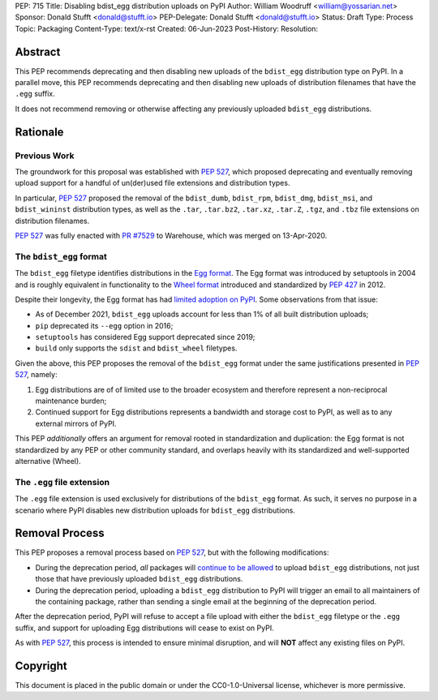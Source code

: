 PEP: 715
Title: Disabling bdist_egg distribution uploads on PyPI
Author: William Woodruff <william@yossarian.net>
Sponsor: Donald Stufft <donald@stufft.io>
PEP-Delegate: Donald Stufft <donald@stufft.io>
Status: Draft
Type: Process
Topic: Packaging
Content-Type: text/x-rst
Created: 06-Jun-2023
Post-History:
Resolution:

Abstract
========

This PEP recommends deprecating and then disabling new uploads of the
``bdist_egg`` distribution type on PyPI. In a parallel move, this PEP recommends
deprecating and then disabling new uploads of distribution filenames that have
the ``.egg`` suffix.

It does not recommend removing or otherwise affecting any previously
uploaded ``bdist_egg`` distributions.

Rationale
=========

Previous Work
-------------

The groundwork for this proposal was established with :pep:`527`, which
proposed deprecating and eventually removing upload support for a handful
of un(der)used file extensions and distribution types.

In particular, :pep:`527` proposed the removal of the ``bdist_dumb``,
``bdist_rpm``, ``bdist_dmg``, ``bdist_msi``, and ``bdist_wininst`` distribution
types, as well as the ``.tar``, ``.tar.bz2``, ``.tar.xz``, ``.tar.Z``,
``.tgz``, and ``.tbz`` file extensions on distribution filenames.

:pep:`527` was fully enacted with
`PR #7529 <https://github.com/pypi/warehouse/pull/7529>`_ to Warehouse,
which was merged on 13-Apr-2020.

The ``bdist_egg`` format
------------------------

The ``bdist_egg`` filetype identifies distributions in the
`Egg format <https://packaging.python.org/en/latest/glossary/#term-Egg>`_. The
Egg format was introduced by setuptools in 2004 and is roughly equivalent
in functionality to the
`Wheel format <https://packaging.python.org/en/latest/glossary/#term-Wheel>`_
introduced and standardized by :pep:`427` in 2012.

Despite their longevity, the Egg format has had
`limited adoption on PyPI <https://github.com/pypi/warehouse/issues/10653>`_.
Some observations from that issue:

* As of December 2021, ``bdist_egg`` uploads account for less than 1% of all
  built distribution uploads;
* ``pip`` deprecated its ``--egg`` option in 2016;
* ``setuptools`` has considered Egg support deprecated since 2019;
* ``build`` only supports the ``sdist`` and ``bdist_wheel`` filetypes.

Given the above, this PEP proposes the removal of the ``bdist_egg`` format
under the same justifications presented in :pep:`527`, namely:

1. Egg distributions are of of limited use to the broader ecosystem and
   therefore represent a non-reciprocal maintenance burden;
2. Continued support for Egg distributions represents a bandwidth and storage
   cost to PyPI, as well as to any external mirrors of PyPI.

This PEP *additionally* offers an argument for removal rooted in
standardization and duplication: the Egg format is not standardized by any
PEP or other community standard, and overlaps heavily with its standardized
and well-supported alternative (Wheel).

The ``.egg`` file extension
---------------------------

The ``.egg`` file extension is used exclusively for distributions of the
``bdist_egg`` format. As such, it serves no purpose in a scenario where
PyPI disables new distribution uploads for ``bdist_egg`` distributions.

Removal Process
===============

This PEP proposes a removal process based on :pep:`527`, but with the following
modifications:

* During the deprecation period, *all* packages will
  `continue to be allowed <https://www.youtube.com/watch?v=XNyUALnj8V0>`_
  to upload ``bdist_egg`` distributions, not just those that have previously
  uploaded ``bdist_egg`` distributions.
* During the deprecation period, uploading a ``bdist_egg`` distribution to PyPI
  will trigger an email to all maintainers of the containing package, rather
  than sending a single email at the beginning of the deprecation period.

After the deprecation period, PyPI will refuse to accept a file upload with
either the ``bdist_egg`` filetype or the ``.egg`` suffix, and support for
uploading Egg distributions will cease to exist on PyPI.

As with :pep:`527`, this process is intended to ensure minimal disruption,
and will **NOT** affect any existing files on PyPI.

Copyright
=========

This document is placed in the public domain or under the
CC0-1.0-Universal license, whichever is more permissive.
